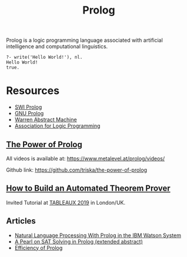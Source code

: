 #+title: Prolog

Prolog is a logic programming language associated with artificial intelligence and computational linguistics.

#+BEGIN_SRC
?- write('Hello World!'), nl.
Hello World!
true.
#+END_SRC

* Resources

- [[https://www.swi-prolog.org/][SWI Prolog]]
- [[http://www.gprolog.org/][GNU Prolog]]
- [[file:20201226165028-warren_abstract_machine.org][Warren Abstract Machine]]
- [[https://www.cs.nmsu.edu/ALP/][Association for Logic Programming]]

** [[https://www.metalevel.at/prolog][The Power of Prolog]]

All videos is available at: [[https://www.metalevel.at/prolog/videos/]]

Github link: [[https://github.com/triska/the-power-of-prolog]]

** [[http://www.jens-otten.de/tutorial_tableaux19/][How to Build an Automated Theorem Prover]]

Invited Tutorial at [[https://tableaux2019.org/][TABLEAUX 2019]] in London/UK.

** Articles

- [[https://www.cs.nmsu.edu/ALP/2011/03/natural-language-processing-with-prolog-in-the-ibm-watson-system/][Natural Language Processing With Prolog in the IBM Watson System]]
- [[https://www.cs.nmsu.edu/ALP/2011/03/a-pearl-on-sat-solving-in-prolog-extended-abstract/][A Pearl on SAT Solving in Prolog (extended abstract)]]
- [[https://www.metalevel.at/prolog/efficiency][Efficiency of Prolog]]
